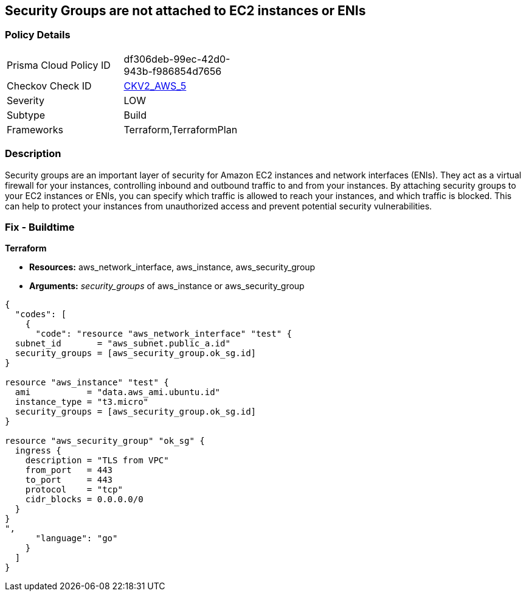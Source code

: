== Security Groups are not attached to EC2 instances or ENIs


=== Policy Details 

[width=45%]
[cols="1,1"]
|=== 
|Prisma Cloud Policy ID 
| df306deb-99ec-42d0-943b-f986854d7656

|Checkov Check ID 
| https://github.com/bridgecrewio/checkov/blob/main/checkov/terraform/checks/graph_checks/aws/SGAttachedToResource.yaml[CKV2_AWS_5]

|Severity
|LOW

|Subtype
|Build

|Frameworks
|Terraform,TerraformPlan

|=== 



=== Description 


Security groups are an important layer of security for Amazon EC2 instances and network interfaces (ENIs).
They act as a virtual firewall for your instances, controlling inbound and outbound traffic to and from your instances.
By attaching security groups to your EC2 instances or ENIs, you can specify which traffic is allowed to reach your instances, and which traffic is blocked.
This can help to protect your instances from unauthorized access and prevent potential security vulnerabilities.

=== Fix - Buildtime


*Terraform* 


* *Resources:* aws_network_interface, aws_instance, aws_security_group
* *Arguments:* _security_groups_ of aws_instance or aws_security_group


[source,go]
----
{
  "codes": [
    {
      "code": "resource "aws_network_interface" "test" {
  subnet_id       = "aws_subnet.public_a.id"
  security_groups = [aws_security_group.ok_sg.id]
}

resource "aws_instance" "test" {
  ami           = "data.aws_ami.ubuntu.id"
  instance_type = "t3.micro"
  security_groups = [aws_security_group.ok_sg.id]
}

resource "aws_security_group" "ok_sg" {
  ingress {
    description = "TLS from VPC"
    from_port   = 443
    to_port     = 443
    protocol    = "tcp"
    cidr_blocks = 0.0.0.0/0
  }
}
",
      "language": "go"
    }
  ]
}
----
